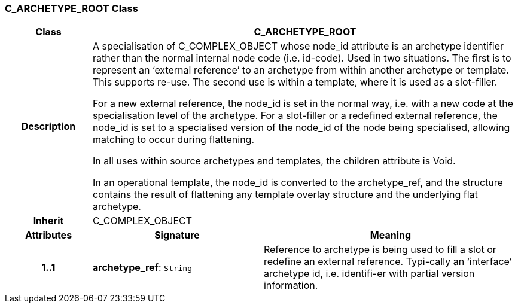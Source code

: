 === C_ARCHETYPE_ROOT Class

[cols="^1,2,3"]
|===
h|*Class*
2+^h|*C_ARCHETYPE_ROOT*

h|*Description*
2+a|A specialisation of C_COMPLEX_OBJECT whose node_id attribute is an archetype identifier rather than the normal internal node code (i.e. id-code).
Used in two situations. The first is to represent an ‘external reference’ to an archetype from within another archetype or template. This supports re-use. The second use is within a template, where it is used as a slot-filler.

For a new external reference, the node_id is set in the normal way, i.e. with a new code at the specialisation level of the archetype.
For a slot-filler or a redefined external reference, the node_id is set to a specialised version of the node_id of the node being specialised, allowing matching to occur during flattening.

In all uses within source archetypes and templates, the children attribute is Void.

In an operational template, the node_id is converted to the archetype_ref, and the structure contains the result of flattening any template overlay structure and the underlying flat archetype.

h|*Inherit*
2+|C_COMPLEX_OBJECT

h|*Attributes*
^h|*Signature*
^h|*Meaning*

h|*1..1*
|*archetype_ref*: `String`
a|Reference to archetype is being used to fill a slot or redefine an external reference. Typi-cally an ‘interface’ archetype id, i.e. identifi-er with partial version information.
|===
